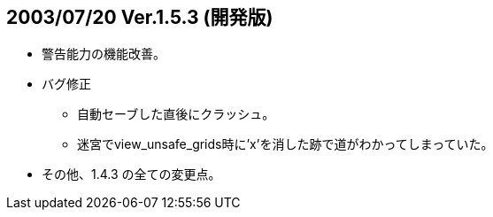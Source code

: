 :lang: ja
:doctype: article
## 2003/07/20 Ver.1.5.3 (開発版)

* 警告能力の機能改善。
* バグ修正
** 自動セーブした直後にクラッシュ。
** 迷宮でview_unsafe_grids時に'x'を消した跡で道がわかってしまっていた。
* その他、1.4.3 の全ての変更点。
